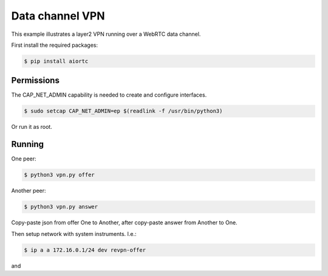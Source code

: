 Data channel VPN
================

This example illustrates a layer2 VPN running over a WebRTC data channel.

First install the required packages:

.. code-block:: console

    $ pip install aiortc


Permissions
-----------

The CAP_NET_ADMIN capability is needed to create and configure interfaces.

.. code-block:: console

    $ sudo setcap CAP_NET_ADMIN=ep $(readlink -f /usr/bin/python3)

Or run it as root.


Running
-------

One peer:

.. code-block:: console

    $ python3 vpn.py offer

Another peer:

.. code-block:: console

    $ python3 vpn.py answer

Copy-paste json from offer One to Another, after copy-paste answer from Another to One.

Then setup network with system instruments. I.e.:

.. code-block:: console

    $ ip a a 172.16.0.1/24 dev revpn-offer

and

.. code-block:: console
    $ ip a a 172.16.0.2/24 dev revpn-answer
